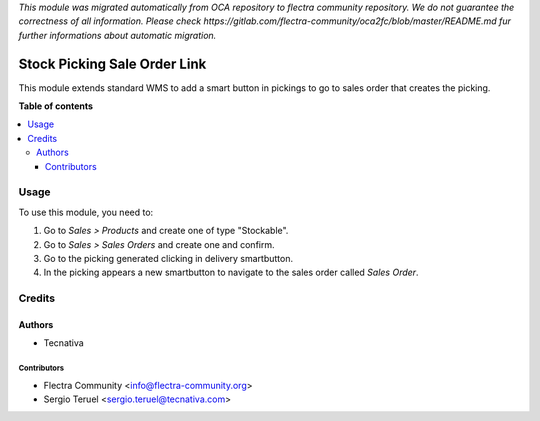 *This module was migrated automatically from OCA repository* 
*to flectra community repository. We do not guarantee the correctness of all information.*
*Please check https://gitlab.com/flectra-community/oca2fc/blob/master/README.md*
*fur further informations about automatic migration.*

=============================
Stock Picking Sale Order Link
=============================

.. !!!!!!!!!!!!!!!!!!!!!!!!!!!!!!!!!!!!!!!!!!!!!!!!!!!!
   !! This file is generated by oca-gen-addon-readme !!
   !! changes will be overwritten.                   !!
   !!!!!!!!!!!!!!!!!!!!!!!!!!!!!!!!!!!!!!!!!!!!!!!!!!!!

 

This module extends standard WMS to add a smart button in pickings to go to
sales order that creates the picking.

**Table of contents**

.. contents::
   :local:

Usage
=====

To use this module, you need to:

#. Go to *Sales > Products* and create one of type "Stockable".
#. Go to *Sales > Sales Orders* and create one and confirm.
#. Go to the picking generated clicking in delivery smartbutton.
#. In the picking appears a new smartbutton to navigate to the sales order
   called *Sales Order*.

Credits
=======

Authors
~~~~~~~

* Tecnativa

Contributors
------------

* Flectra Community <info@flectra-community.org>
* Sergio Teruel <sergio.teruel@tecnativa.com>